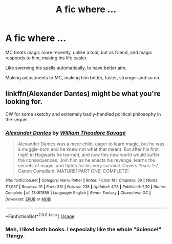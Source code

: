 #+TITLE: A fic where ...

* A fic where ...
:PROPERTIES:
:Author: nutakufan010
:Score: 1
:DateUnix: 1595091738.0
:DateShort: 2020-Jul-18
:FlairText: Request
:END:
MC treats magic more recently, unlike a tool, but as friend, and magic responds to him, making his life easier.

Like swerving his spells automatically, to have better aim.

Making adjustments to MC, making him better, faster, stronger and so on.


** linkffn(Alexander Dantes) might be what you're looking for.

CW for some sketchy and extremely badly-handled political philosophy in the sequel.
:PROPERTIES:
:Author: francoisschubert
:Score: 2
:DateUnix: 1595109512.0
:DateShort: 2020-Jul-19
:END:

*** [[https://www.fanfiction.net/s/13497859/1/][*/Alexander Dantes/*]] by [[https://www.fanfiction.net/u/2319063/William-Theodore-Savage][/William Theodore Savage/]]

#+begin_quote
  Alexander Dantes was a mere child, eager to learn magic, but he was a muggle-born and he knew not what that meant. But after his first night in Hogwarts he learned, and now this new world would suffer the consequences. Join him as he enacts his revenge, learns the secrets of magic, and fights for his very survival. Covers Years 1-7, Canon Compliant. MATURE! PART ONE! COMPLETE!
#+end_quote

^{/Site/:} ^{fanfiction.net} ^{*|*} ^{/Category/:} ^{Harry} ^{Potter} ^{*|*} ^{/Rated/:} ^{Fiction} ^{M} ^{*|*} ^{/Chapters/:} ^{30} ^{*|*} ^{/Words/:} ^{117,937} ^{*|*} ^{/Reviews/:} ^{91} ^{*|*} ^{/Favs/:} ^{312} ^{*|*} ^{/Follows/:} ^{238} ^{*|*} ^{/Updated/:} ^{4/18} ^{*|*} ^{/Published/:} ^{2/10} ^{*|*} ^{/Status/:} ^{Complete} ^{*|*} ^{/id/:} ^{13497859} ^{*|*} ^{/Language/:} ^{English} ^{*|*} ^{/Genre/:} ^{Fantasy} ^{*|*} ^{/Characters/:} ^{OC} ^{*|*} ^{/Download/:} ^{[[http://www.ff2ebook.com/old/ffn-bot/index.php?id=13497859&source=ff&filetype=epub][EPUB]]} ^{or} ^{[[http://www.ff2ebook.com/old/ffn-bot/index.php?id=13497859&source=ff&filetype=mobi][MOBI]]}

--------------

*FanfictionBot*^{2.0.0-beta} | [[https://github.com/tusing/reddit-ffn-bot/wiki/Usage][Usage]]
:PROPERTIES:
:Author: FanfictionBot
:Score: 1
:DateUnix: 1595109539.0
:DateShort: 2020-Jul-19
:END:


*** Meh, I liked both books. I especially like the whole "Science!" Thingy.
:PROPERTIES:
:Author: nutakufan010
:Score: 1
:DateUnix: 1595141682.0
:DateShort: 2020-Jul-19
:END:
